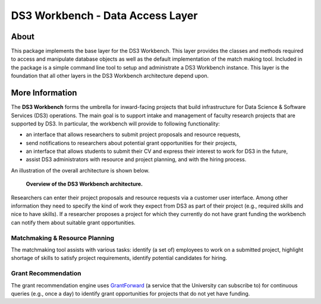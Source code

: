 =================================
DS3 Workbench - Data Access Layer
=================================

.. image:: https://img.shields.io/badge/License-GPL--3.0--or--later-blue.svg
   :target: https://github.com/ds3-nyu/ds3-workbench/blob/master/LICENSE



About
=====

This package implements the base layer for the DS3 Workbench. This layer provides the classes and methods required to access and manipulate database objects as well as the default implementation of the match making tool. Included in the package is a simple command line tool to setup and administrate a DS3 Workbench instance. This layer is the foundation that all other layers in the DS3 Workbench architecture depend upon.


More Information
================

The **DS3 Workbench** forms the umbrella for inward-facing projects that build infrastructure for Data Science & Software Services (DS3) operations. The main goal is to support intake and management of faculty research projects that are supported by DS3. In particular, the workbench will provide to following functionality:

- an interface that allows researchers to submit project proposals and resource requests,
- send notifications to researchers about potential grant opportunities for their projects,
- an interface that allows students to submit their CV and express their interest to work for DS3 in the future,
- assist DS3 administrators with resource and project planning, and with the hiring process.


An illustration of the overall architecture is shown below.

.. figure:: https://github.com/ds3-nyu/ds3-workbench/blob/master/docs/images/DS3-Workbench-Overview.png
   :scale: 50 %
   :alt: DS3 Workbench Overview

   **Overview of the DS3 Workbench architecture.**


Researchers can enter their project proposals and resource requests via a customer user interface. Among other information they need to specify the kind of work they expect from DS3 as part of their project (e.g., required skills and nice to have skills). If a researcher proposes a project for which they currently do not have grant funding the workbench can notify them about suitable grant opportunities.


Matchmaking & Resource Planning
-------------------------------

The matchmaking tool assists with various tasks:
identify (a set of) employees to work on a submitted project,
highlight shortage of skills to satisfy project requirements,
identify potential candidates for hiring.


Grant Recommendation
--------------------

The grant recommendation engine uses `GrantForward <https://www.grantforward.com/>`_ (a service that the University can subscribe to) for continuous queries (e.g., once a day) to identify grant opportunities for projects that do not yet have funding.
